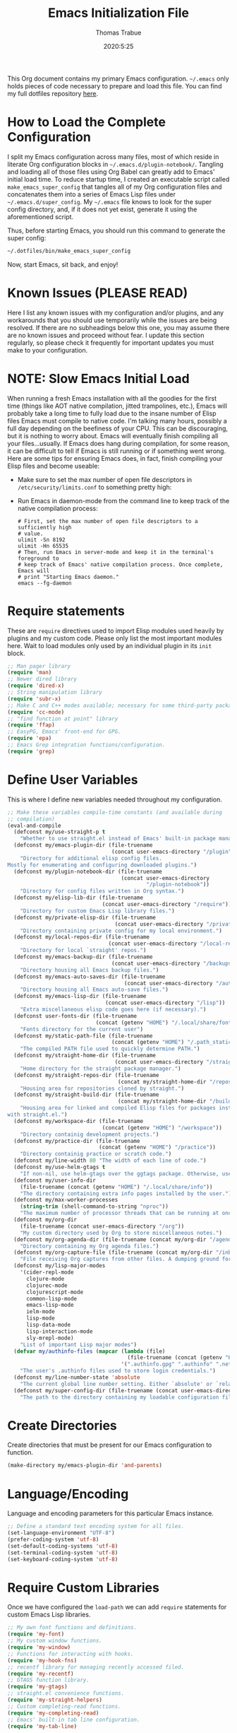 #+TITLE:   Emacs Initialization File
#+AUTHOR:  Thomas Trabue
#+EMAIL:   tom.trabue@gmail.com
#+DATE:    2020:5:25
#+TAGS:    emacs initialization init
#+STARTUP: fold

This Org document contains my primary Emacs configuration. =~/.emacs= only holds
pieces of code necessary to prepare and load this file. You can find my full
dotfiles repository [[https://github.com/tjtrabue/dotfiles][here]].

* How to Load the Complete Configuration
I split my Emacs configuration across many files, most of which reside in
literate Org configuration blocks in =~/.emacs.d/plugin-notebook/=. Tangling and
loading all of those files using Org Babel can greatly add to Emacs' initial
load time. To reduce startup time, I created an executable script called
=make_emacs_super_config= that tangles all of my Org configuration files and
concatenates them into a series of Emacs Lisp files under
=~/.emacs.d/super_config=. My =~/.emacs= file knows to look for the super config
directory, and, if it does not yet exist, generate it using the aforementioned
script.

Thus, before starting Emacs, you should run this command to generate the super
config:

#+begin_src sh :tangle no
  ~/.dotfiles/bin/make_emacs_super_config
#+end_src

Now, start Emacs, sit back, and enjoy!

* Known Issues (PLEASE READ)
Here I list any known issues with my configuration and/or plugins, and any
workarounds that you should use temporarily while the issues are being resolved.
If there are no subheadings below this one, you may assume there are no known
issues and proceed without fear. I update this section regularly, so please
check it frequently for important updates you must make to your configuration.

* NOTE: Slow Emacs Initial Load
When running a fresh Emacs installation with all the goodies for the first time
(things like AOT native compilation, jitted trampolines, etc.), Emacs will
probably take a long time to fully load due to the insane number of Elisp files
Emacs must compile to native code. I'm talking many hours, possibly a full day
depending on the beefiness of your CPU. This can be discouraging, but it is
nothing to worry about. Emacs will eventually finish compiling all your
files...usually. If Emacs does hang during compilation, for some reason, it can
be difficult to tell if Emacs is still running or if something went wrong. Here
are some tips for ensuring Emacs does, in fact, finish compiling your Elisp
files and become useable:

- Make sure to set the max number of open file descriptors in
  =/etc/security/limits.conf= to something pretty high:

  #+begin_quote
  * soft nofile 8192
  * hard nofile 65535
  #+end_quote

- Run Emacs in daemon-mode from the command line to keep track of the native
  compilation process:

  #+begin_src shell :tangle no
    # First, set the max number of open file descriptors to a sufficiently high
    # value.
    ulimit -Sn 8192
    ulimit -Hn 65535
    # Then, run Emacs in server-mode and keep it in the terminal's foreground to
    # keep track of Emacs' native compilation process. Once complete, Emacs will
    # print "Starting Emacs daemon."
    emacs --fg-daemon
  #+end_src

* Require statements
These are =require= directives used to import Elisp modules used heavily by
plugins and my custom code. Please only list the most important modules
here. Wait to load modules only used by an individual plugin in its =init=
block.

#+begin_src emacs-lisp
  ;; Man pager library
  (require 'man)
  ;; Newer dired library
  (require 'dired-x)
  ;; String manipulation library
  (require 'subr-x)
  ;; Make C and C++ modes available; necessary for some third-party packages
  (require 'cc-mode)
  ;; "find function at point" library
  (require 'ffap)
  ;; EasyPG, Emacs' front-end for GPG.
  (require 'epa)
  ;; Emacs Grep integration functions/configuration.
  (require 'grep)
#+end_src

* Define User Variables
This is where I define new variables needed throughout my configuration.

#+begin_src emacs-lisp
  ;; Make these variables compile-time constants (and available during
  ;; compilation)
  (eval-and-compile
    (defconst my/use-straight-p t
      "Whether to use straight.el instead of Emacs' built-in package manager.")
    (defconst my/emacs-plugin-dir (file-truename
                                   (concat user-emacs-directory "/plugin"))
      "Directory for additional elisp config files.
  Mostly for enumerating and configuring downloaded plugins.")
    (defconst my/plugin-notebook-dir (file-truename
                                      (concat user-emacs-directory
                                              "/plugin-notebook"))
      "Directory for config files written in Org syntax.")
    (defconst my/elisp-lib-dir (file-truename
                                (concat user-emacs-directory "/require"))
      "Directory for custom Emacs Lisp library files.")
    (defconst my/private-elisp-dir (file-truename
                                    (concat user-emacs-directory "/private"))
      "Directory containing private config for my local environment.")
    (defconst my/local-repos-dir (file-truename
                                  (concat user-emacs-directory "/local-repos"))
      "Directory for local `straight' repos.")
    (defconst my/emacs-backup-dir (file-truename
                                   (concat user-emacs-directory "/backups"))
      "Directory housing all Emacs backup files.")
    (defconst my/emacs-auto-saves-dir (file-truename
                                       (concat user-emacs-directory "/auto-saves"))
      "Directory housing all Emacs auto-save files.")
    (defconst my/emacs-lisp-dir (file-truename
                                 (concat user-emacs-directory "/lisp"))
      "Extra miscellaneous elisp code goes here (if necessary).")
    (defconst user-fonts-dir (file-truename
                              (concat (getenv "HOME") "/.local/share/fonts"))
      "Fonts directory for the current user")
    (defconst my/static-path-file (file-truename
                                   (concat (getenv "HOME") "/.path_static"))
      "The compiled PATH file used to quickly determine PATH.")
    (defconst my/straight-home-dir (file-truename
                                    (concat user-emacs-directory "/straight"))
      "Home directory for the straight package manager.")
    (defconst my/straight-repos-dir (file-truename
                                     (concat my/straight-home-dir "/repos"))
      "Housing area for repositories cloned by straight.")
    (defconst my/straight-build-dir (file-truename
                                     (concat my/straight-home-dir "/build"))
      "Housing area for linked and compiled Elisp files for packages installed
  with straight.el.")
    (defconst my/workspace-dir (file-truename
                                (concat (getenv "HOME") "/workspace"))
      "Directory containig development projects.")
    (defconst my/practice-dir (file-truename
                               (concat (getenv "HOME") "/practice"))
      "Directory containig practice or scratch code.")
    (defconst my/line-width 80 "The width of each line of code.")
    (defconst my/use-helm-gtags t
      "If non-nil, use helm-gtags over the ggtags package. Otherwise, use ggtags.")
    (defconst my/user-info-dir
      (file-truename (concat (getenv "HOME") "/.local/share/info"))
      "The directory containing extra info pages installed by the user.")
    (defconst my/max-worker-processes
      (string-trim (shell-command-to-string "nproc"))
      "The maximum number of processor threads that can be running at once.")
    (defconst my/org-dir
      (file-truename (concat user-emacs-directory "/org"))
      "My custom directory used by Org to store miscellaneous notes.")
    (defconst my/org-agenda-dir (file-truename (concat my/org-dir "/agenda"))
      "Directory containing my Org agenda files.")
    (defconst my/org-capture-file (file-truename (concat my/org-dir "/inbox.org"))
      "File receiving Org captures from other files. A dumping ground for ideas.")
    (defconst my/lisp-major-modes
      '(cider-repl-mode
        clojure-mode
        clojurec-mode
        clojurescript-mode
        common-lisp-mode
        emacs-lisp-mode
        ielm-mode
        lisp-mode
        lisp-data-mode
        lisp-interaction-mode
        sly-mrepl-mode)
      "List of important Lisp major modes")
    (defvar my/authinfo-files (mapcar (lambda (file)
                                        (file-truename (concat (getenv "HOME") "/" file)))
                                      '(".authinfo.gpg" ".authinfo" ".netrc"))
      "The user's .authinfo files used to store login credentials.")
    (defconst my/line-number-state 'absolute
      "The current global line number setting. Either `absolute' or `relative'.")
    (defconst my/super-config-dir (file-truename (concat user-emacs-directory "super_config"))
      "The path to the directory containing my loadable configuration files."))
#+end_src

* Create Directories
Create directories that must be present for our Emacs configuration to function.

#+begin_src emacs-lisp
  (make-directory my/emacs-plugin-dir 'and-parents)
#+end_src

* Language/Encoding
Language and encoding parameters for this particular Emacs instance.

#+begin_src emacs-lisp
  ;; Define a standard text encoding system for all files.
  (set-language-environment "UTF-8")
  (prefer-coding-system 'utf-8)
  (set-default-coding-systems 'utf-8)
  (set-terminal-coding-system 'utf-8)
  (set-keyboard-coding-system 'utf-8)
#+end_src

* Require Custom Libraries
Once we have configured the =load-path= we can add =require= statements for
custom Emacs Lisp libraries.

#+begin_src emacs-lisp
  ;; My own font functions and definitions.
  (require 'my-font)
  ;; My custom window functions.
  (require 'my-window)
  ;; Functions for interacting with hooks.
  (require 'my-hook-fns)
  ;; recentf library for managing recently accessed filed.
  (require 'my-recentf)
  ;; GTAGS function library.
  (require 'my-gtags)
  ;; straight.el convenience functions.
  (require 'my-straight-helpers)
  ;; Custom completing-read functions.
  (require 'my-completing-read)
  ;; Emacs' built-in tab line configuration.
  (require 'my-tab-line)
#+end_src

* Load Hotfix Modules
Load any HOTFIX modules in order to fix backwards-compatibility issues.  It is
best to keep these code snippets out of the main Emacs configuration file since
they are necessary evil, not main configuration code, and as such will soon
become unnecessary and may be safely removed.

If no code block follows this paragraph, then my current configuration requires
no hot-fixes.

* Configure Backup Dirs/Auto-Saves
It's handy to have Emacs put all backup files in a centralized directory, as
opposed to strewing them about each directory you visit. Same goes for the
auto-save feature for buffers.

#+begin_src emacs-lisp
  ;; Put all backup files in ~/.emacs.d/backups and auto save files in
  ;; ~/.emacs.d/auto-saves to avoid causing unwanted side-effects.
  (dolist (dir (list my/emacs-backup-dir my/emacs-auto-saves-dir))
    (when (not (file-directory-p dir))
      (make-directory dir t)))
  (setq backup-directory-alist
        `((".*" . ,(file-truename (concat my/emacs-backup-dir "/")))))
  (setq auto-save-file-name-transforms
        `((".*" ,(file-truename (concat my/emacs-auto-saves-dir "/")) t)))
  (setq auto-save-list-file-prefix
        (file-truename (concat my/emacs-auto-saves-dir "/.saves-")))
  (setq tramp-backup-directory-alist
        `((".*" . ,(file-truename my/emacs-backup-dir))))
  (setq tramp-auto-save-directory
        (file-truename (concat my/emacs-auto-saves-dir "/")))

  ;; Backup of a file the first time it is saved.
  (setq make-backup-files t)
  ;; Don't clobber symlinks
  (setq backup-by-copying t)
  ;; Version numbers for backup files
  (setq version-control t)
  ;; Delete excess backup files silently
  (setq delete-old-versions t)
  (setq delete-by-moving-to-trash nil)
  ;; Oldest versions to keep when new numbered backups created (default 2)
  (setq kept-old-versions 2)
  ;; Newest versions to keep when new numbered backups created (default 2)
  (setq kept-new-versions 5)
  ;; Auto-save every buffer that visits a file
  (setq auto-save-default t)
  ;; Number of seconds idle time before auto-save (default 30)
  (setq auto-save-timeout 30)
  ;; Number of keystrokes between auto-saves (default 300)
  (setq auto-save-interval 300)
#+end_src

* Color Configuration
Here we configure ANSI colors for major and minor modes used throughout Emacs.
We need to make =comint-mode=, which all shell emulators in Emacs (known as
inferior interpreters) inherit from, recognize ANSI color escape sequences so
that shells don't look like a hot mess. We also want colorized man pages.

#+begin_src emacs-lisp
  ;; Set ANSI color integration in comint-mode
  (add-to-list 'comint-output-filter-functions 'ansi-color-process-output)
  ;; Colorize Emacs' man page viewer
  (set-face-attribute 'Man-overstrike nil
                      :inherit font-lock-type-face
                      :bold t)
  (set-face-attribute 'Man-underline nil
                      :inherit font-lock-keyword-face
                      :underline t)
#+end_src

* Set Emacs Variables
Here is where we set existing Emacs variables to our preferred values, both for
customization and performance. Emacs is notoriously slow unless you tweak
GC-related variables, especially if you use advanced programming tools such as
LanguageServerProtocol clients and servers.

#+begin_src emacs-lisp
  ;; Always follow symlinks
  (setq vc-follow-symlinks t)
  ;; Reduce risk of loading outdated bytecode
  (setq load-prefer-newer t)

  ;; Do not show standard GNU Emacs welcome screen when Emacs starts,
  ;; but instead enter the *scratch* buffer.
  (setq inhibit-startup-screen t)

  ;; Silence the annoying error/warning bell
  (setq ring-bell-function 'ignore)

  ;; Suppress specified warning types.
  (setq warning-suppress-log-types '((comp)))

  ;; Describe the types of byte-compile warnings disired
  ;; as a list. `nil' means present no byte compile warnings.
  ;; `t' means present nearly all of them. `all' means
  ;; present absolutely all of them.
  (setq byte-compile-warnings t)

  ;; Whether to automatically scroll the compilation window as output arrives.
  (setq compilation-scroll-output t)

  ;; How to display line numbers:
  ;; - 'relative: Relative line numbers
  ;; -         t: Absolute line numbers
  ;; -       nil: No line numbers
  (setq display-line-numbers (pcase my/line-number-state
                               ('relative 'relative)
                               ('absolute t)
                               (_ nil)))
  (setq display-line-numbers-type (pcase my/line-number-state
                                    ('relative 'relative)
                                    ('absolute t)
                                    (_ nil)))

  ;; Up the maximum depth for eval, apply, and funcall functions.  This variable
  ;; catches infinite recursions before they cause a stack overflow, but its
  ;; default value is low.
  (setq max-lisp-eval-depth 10101)

  ;; Get rid of scrollbars since l33t programmers don't need any.
  (setq vertical-scroll-bar nil)

  ;; Increase the amount of bytes Emacs reads per unit time from a given
  ;; process. The initial value is 4KB, far too low for modern day applications.
  (setq read-process-output-max (* 3 (* 1024 1024)))

  ;; Max file size (in bytes) before a confirmation is required of the user before
  ;; opening.
  (setq large-file-warning-threshold 100000000)

  ;; Echo unfinished commands after this many seconds of pause.
  (setq echo-keystrokes 0.1)

  ;; Set the max number of variable bindings allowed at one time to a
  ;; number considerably higher than the default (which is 1600).
  ;; Modern problems require modern solutions!
  (setq max-specpdl-size 12000)

  ;; Each line should be 80 characters wide.
  (setq-default fill-column my/line-width)

  ;; Set vertical ruler in programming modes
  (setq-default
   whitespace-line-column my/line-width
   whitespace-style '(face lines-tail))

  ;; Smooth-scrolling
  (if (>= emacs-major-version 29)
      ;; Use native smooth-scrolling (requires Emacs version >= 29)
      (pixel-scroll-precision-mode 1)
    ;; Otherwise, simulate smooth-scrolling with basic Emacs settings.
    ;; (also see the sublimity plugin configuration)
    (setq mouse-wheel-scroll-amount '(1 ((shift) . 1)))
    (setq mouse-wheel-progressive-speed nil)
    (setq mouse-wheel-follow-mouse 't))
  (setq scroll-margin 0)
  (setq scroll-step 1)
  (setq scroll-conservatively 10000)
  (setq auto-window-vscroll nil)

  ;; Automatically reload TAGS file without prompting us.
  (setq tags-revert-without-query t)

  ;; Never prompt us to take tags tables with us when moving between
  ;; directories. Always assume "no".
  (setq tags-add-tables nil)

  ;; Try to indent the current line, or complete the thing at point if the code is
  ;; already properly indented.
  (setq tab-always-indent 'complete)

  ;; Use spaces instead of tabs.
  (setq-default indent-tabs-mode nil)
  ;; Indent in increments of 2 spaces.
  (setq-default tab-width 2)

  ;; Show trailing whitespace characters by default.
  (setq-default show-trailing-whitespace t)

  ;; This must be set to nil in order for evil-collection to replace
  ;; evil-integration in all important ways. This variable must be set
  ;; here, NOT in the :config or :init blocks of a use-package expression.
  ;; (otherwise a warning gets printed)
  (setq evil-want-keybinding nil)

  ;; Enable recursive minibuffers
  (setq enable-recursive-minibuffers t)

  ;; Do not allow the cursor in the minibuffer prompt
  (setq minibuffer-prompt-properties
        '(read-only t cursor-intangible t face minibuffer-prompt))

  ;; Move custom set variables to a separate file so as not to clutter my personal
  ;; initialization files.
  (setq custom-file (locate-user-emacs-file "custom-vars.el"))

  ;; Whether to use a graphical dialog box for user input.  Disabling this option
  ;; causes Emacs to prompt the user from the minibuffer instead, keeping Emacs
  ;; more keyboard-centric.
  (setq use-dialog-box nil)

  ;; Automatically revert Dired and other buffers when the filesystem updates.
  (setq global-auto-revert-non-file-buffers t)

  ;; Display the name of the real file when visiting a symbolic link.
  ;; WARNING: DO NOT SET THIS TO T! It messes with straight.el's autoload
  ;; generation!
  (setq find-file-visit-truename nil)

  ;; Controls whether and when Emacs saves bookmarks to disk.
  ;;   nil    -> Emacs never saves bookmarks.
  ;;   t      -> Emacs saves bookmarks when it is killed.
  ;;   NUMBER -> Emacs will save bookmarks to file after NUMBER changes
  ;;             are made to bookmarks (i.e., if NUMBER is 1, Emacs will
  ;;             will save the bookmarks file every time a bookmark is created
  ;;             or deleted).
  (setq bookmark-save-flag 1)

  ;; Don’t compact font caches during GC. This can resolve lag issues with
  ;; doom-modeline and some other plugins.
  (setq inhibit-compacting-font-caches t)

  ;; Whether to cycle completions.
  (setq completion-cycle-threshold t)

  ;; If non-nil, redraw the display before processing queued input events.
  ;; NOTE: Can make the typing experience slower.
  (setq redisplay-dont-pause t)

  ;; Show file name and major mode in title bar.
  (setq-default frame-title-format
                '("%b [%m]@"
                  (:eval (or (file-remote-p default-directory 'host) system-name))
                  " — Emacs"))

  ;; Emacs 28 variables.
  (when (>= emacs-major-version 28)
    ;; Hide commands in M-x which do not work in the current mode.
    ;; Vertico commands are hidden in normal buffers.
    (setq read-extended-command-predicate #'command-completion-default-include-p)
    ;; Automatically native compile all packages installed with package.el
    (setq package-native-compile t))

  ;; Emacs supports editing text in languages that order text horizontally
  ;; right-to-left, such as Hebrew or Arabic. If you do not work in a language
  ;; such as these, you can improve Emacs' performance if you tell it to assume
  ;; all languages display left-to-right by default, resulting in fewer line scans
  ;; necessary to display text.
  (setq-default bidi-paragraph-direction 'left-to-right)
  (if (version<= "27.1" emacs-version)
      (setq bidi-inhibit-bpa t))

  ;;; EasyPG settings (Emacs' front-end for GPG)
  ;; Whether to cache the user's passphrases for symmetrically encrypted files.
  (setq epa-file-cache-passphrase-for-symmetric-encryption t)
  ;; How to prompt the user for passphrases.
  ;; 'loopback means to query passphrases through the minibuffer.
  (setq epg-pinentry-mode 'loopback)

  ;;; Browser
  ;; Determines the default web browser function to use when opening a URL via
  ;; `browse-url-at-point', `browse-url-at-mouse', and `browse-url-of-file'.
  (setq browse-url-browser-function #'browse-url-generic)
  ;; Set default browser to the first of a ranked list of programs.
  (setq browse-url-generic-program (seq-some #'executable-find
                                             '("brave-beta"
                                               "brave"
                                               "chromium"
                                               "firefox"
                                               "chrome")))

  (when (display-graphic-p)
    ;; How to handle child frames. Can be nil or 'resize-mode.  Setting this
    ;; variable to 'resize-mode may improve the performance of plugins that use
    ;; child frames.
    (setq posframe-gtk-resize-child-frames 'resize-mode))
#+end_src

* Grep/Search
Being one of the flagship GNU programs, Emacs has wondrous integration with
other GNU tools, not the least of which is Grep. Emacs implements a number of
interactive, templated Grep commands:

- =lgrep=: Limited grep search for PATTERN in FILES starting in DIR.
- =rgrep=: Recursive, total grep search for PATTERN in FILES starting in DIR.
- =rzgrep=: Recursive, total grep search for PATTERN in gzipped FILES starting
  DIR.
- =grep-find=: Run grep via find.

#+begin_src emacs-lisp
  (let ((has-ugrep (executable-find "ugrep"))
        (has-rg    (executable-find "rg"))
        (find-cmd-str "find -H <D> <X> -type f <F> -exec "))
    ;; Change standard `grep-find' command to use Ripgrep when available.  The numbers means place the
    ;; cursor at that character position, right between the '' where we will begin typing our search
    ;; expression.
    (grep-apply-setting 'grep-find-command
                        (cond (has-ugrep
                               `(,(concat "ugrep -e '' --index --no-heading -HI0inr"
                                          " --ignore-files=\"$(git rev-parse --show-toplevel)/.gitignore\""
                                          " -- \"$(git rev-parse --show-toplevel || pwd)\"")
                                 . 11))
                              (has-rg
                               '("rg -e '' -n -H --no-heading $(git rev-parse --show-toplevel || pwd)"
                                 . 8))
                              (t nil)))

    ;; The default command to run for `lgrep'.
    (grep-apply-setting 'grep-template
                        (cond (has-ugrep
                               "ugrep <C> <X> --color=always --index --no-heading -HIPine <R> <F>")
                              (has-rg
                               "rg --color=always --no-heading -HPine <R> <F>")
                              (t nil)))
    ;; The default command to use for `rgrep'.
    (grep-apply-setting 'grep-find-template
                        (cond (has-ugrep
                               (concat find-cmd-str
                                       "ugrep <C> --color=always --index --no-heading -0HIPine <R> \\{\\} +"))
                              (has-rg
                               (concat find-cmd-str
                                       "rg --color=always --no-heading -0HPne <R> \\{\\} +"))
                              (t
                               (concat find-cmd-str "grep <C> -nH --null -e <R> \\{\\} +")))))
#+end_src

* Set fringe width
In Emacs, the /fringe/ is the margin on the left and/or right side of a frame
between the edge of the frame and the first buffer. You can even set the width
of the right and left fringes individually.

#+begin_src emacs-lisp
  (when (display-graphic-p)
    ;; When called with a number, set the fringe on the right and left to the
    ;; specified number of pixels.  When called interactively, prompt the user for a
    ;; fringe style to apply.
    (set-fringe-mode 8))
#+end_src

* Adjust initial frame size
In keeping with the spirit of Emacs, there are a plethora of methods for
changing the size of the first frame Emacs creates. A frame is basically Emacs'
concept of a window in Microsoft Windows or macOS lingo. The method(s) used
below are the most portable.

** Fullscreen options
To change the initial fullscreen behavior of a frame using =initial-frame-alist=
or =default-frame-alist=, append one of the following options to one or both of
those lists:

- ='(fullscreen . fullwidth)=: Make the frame as wide as possible, but do not
  adjust vertical size.
- ='(fullscreen . fullheight)=: Make the frame as tall as possible, but do not
  adjust horizontal size.
- ='(fullscreen . fullboth)=: Set height and width to the size of the screen.
- ='(fullscreen . maximized)=: Like =fullboth=, but you cannot readjust the
  frame size later with the mouse.

** How to adjust the initial frame's size
Use the =initial-frame-alist= to change the size of the first frame Emacs
creates on startup.

** How to adjust all frames' sizes
To change the size of all frames Emacs creates, use =default-frame-alist=.

** Initial frame size
#+begin_src emacs-lisp
  (when (eq system-type 'darwin)
    ;; Maximize Emacs' initial frame on macOS.
    (add-to-list 'initial-frame-alist `(fullscreen . fullboth)))
#+end_src

* Font Configuration
Set default font for Emacs.

*NOTE:* The main font configuration is in =my-font.el=.

#+begin_src emacs-lisp
  (my-font-set-default-font)
#+end_src

* Info
=info= is Emacs' built in help system. You use =info= to browse documentation
pages. However, by default, Emacs only looks in a small number of locations for
help pages. Here we add more locations for browsing user-installed info pages.

#+begin_src emacs-lisp
  ;; Make sure user-installed info pages are available.
  (add-to-list 'Info-default-directory-list my/user-info-dir)
#+end_src

* Aliases
Here we alias existing functions to new names, usually to tell Emacs to run a
different function whenever it tries to use one we don't like.

** Change "yes or no" to "y or n"
Turn all "yes or no" prompts into "y or n" single character prompts to make
our lives easier.

#+begin_src emacs-lisp
  (defalias 'yes-or-no-p 'y-or-n-p)
#+end_src

* Activate/Deactivate Default Minor Modes
Turn certain minor modes on or off by default. You can think of a minor mode as
a plugin, or an extra set of functions and behaviors that the user turns on or
off by calling the minor mode's function. For instance, calling
=(save-place-mode 1)= will make Emacs open previously closed files at their last
edited location, as opposed to opening them at the beginning of the file.

#+begin_src emacs-lisp
  ;; Disable menubar and toolbar (they take up a lot of space!)
  (menu-bar-mode -1)
  (tool-bar-mode -1)
  ;; Also diable the scrollbar
  (toggle-scroll-bar -1)

  ;; Open files at last edited position
  (save-place-mode 1)

  ;; Use recentf: bind to a keybinding, save recentf list to filesystem every so
  ;; often.
  (my-recentf-enable)

  ;; subword-mode is super handy! It treats parts of camelCase and snake_case
  ;; names as separate words. This enables subword-mode in all buffers.
  (global-subword-mode 1)

  ;; Automatically insert closing delimiters when the user types an opening
  ;; delimiter.
  (electric-pair-mode 1)

  ;; Automatically keep code indented when blocks change.
  (electric-indent-mode 1)

  ;; Allow tooltips in pop-up mini-frames.
  (tooltip-mode 1)

  ;; Turn on syntax highlighting (AKA font locking) by default.
  (global-font-lock-mode 1)

  ;; Always show line numbers
  (global-display-line-numbers-mode 1)

  ;; Keep buffers in sync with their respective files on disk as those files
  ;; change outside of Emacs. An example would be the user adding a previously
  ;; untracked file to the Git index. With this mode active, Emacs will update Git
  ;; information automatically upon adding the file. If this mode is not active,
  ;; the user will have to manually revert the buffer to see the updated
  ;; information.
  ;;
  ;; NOTE: Enabling global-auto-revert can cause Emacs to slow down!
  (global-auto-revert-mode 1)

  ;; Persist command history to disk to maintain it between restarts.
  (savehist-mode 1)

  ;; Automatically visit image files as images.
  (auto-image-file-mode 1)

  ;; Display file size in mode line.
  (size-indication-mode 1)

  ;; Turns on column numbers in mode line.
  (column-number-mode 1)

  ;; Automatically uncompress files when you visit them, and recompress them if
  ;; you alter and save them.  This mode is necssary when your Elisp files are
  ;; compressed as `.el.gz' files, which is often the default for Elisp bundled
  ;; with Emacs.
  (auto-compression-mode 1)

  ;; Highlight the current line based on a customizable face.
  (global-hl-line-mode 1)

  ;; Activate `visual-line-mode' in all buffers.
  ;;
  ;; `visual-line-mode' wraps text at word boundaries at the window's edge so that you do not have to
  ;; horizontally scroll to read long lines.
  (global-visual-line-mode 1)
#+end_src

* Key Bindings
Custom key bindings.

** Global
Key bindings available in any major mode.

#+begin_src emacs-lisp
  ;; Indent according to major mode after pressing Enter.
  (global-set-key (kbd "RET") #'newline-and-indent)

  ;; Change window size (Vim-like bindings)
  (global-set-key (kbd "S-C-l") #'enlarge-window-horizontally)
  (global-set-key (kbd "S-C-h") #'shrink-window-horizontally)
  (global-set-key (kbd "S-C-j") #'enlarge-window)
  (global-set-key (kbd "S-C-k") #'shrink-window)

  ;; Turns vertically split frame into a horizontal split one.
  (global-set-key (kbd "C-c w t") #'my-window-toggle-frame-split)

  ;; Select a bookmark to delete by means of an interactive menu.
  (global-set-key (kbd "C-c D") #'bookmark-delete)
#+end_src

* Email
Settings for Emacs' =mail-mode= and integration with external email programs,
such as =mutt= and =mu=.

#+begin_src emacs-lisp
  ;; Change mode when editing emails for Mutt
  (setq auto-mode-alist (append '(("/tmp/mutt.*" . message-mode)) auto-mode-alist))
#+end_src

* Function Definitions
Custom functions, both standard and interactive.

#+begin_src emacs-lisp
  (unless (fboundp 'my/apply-to-dir-files)
    ;; May need to define this function here since it's originally defined in `~/.emacs', which
    ;; isn't always loaded (i.e., it's only loaded for interactive Emacs sessions).
    (defsubst my/apply-to-dir-files (dir pattern fn &rest args)
      "Apply FN to all files in DIR matching regex PATTERN.

  Any additional args ARGS are passed to FN."
      (cl-flet
          ((apply-it (f) (funcall fn (concat (file-name-as-directory dir) f) args)))
        (if (file-directory-p dir)
            (mapc #'apply-it (directory-files dir nil pattern))))))

  (defun print-major-mode ()
    "Show the major mode of the current buffer in the echo area."
    (interactive)
    (message "%s" major-mode))

  (defun gnus-new-frame ()
    "Create a new frame and start the Gnus news reader in it."
    (interactive)
    (with-selected-frame (make-frame)
      (gnus)))

  (defun reload-config ()
    "Reload all Emacs config files."
    (interactive)
    (load-file user-init-file))

  (defun download-elisp-lib (url &optional file-name)
    "Downloads an elisp file from a URL to `my/emacs-lisp-dir'.

      If FILE-NAME is omitted or nil, it defaults to the last segment of the URL."
    (if (not file-name)
        (setq file-name (url-file-nondirectory (url-unhex-string url))))
    (let ((file-path (concat my/emacs-lisp-dir (concat "/" file-name))))
      (make-directory my/emacs-lisp-dir t)
      (url-copy-file url (file-truename file-path) t)))

  (defun my/recursive-add-dirs-to-load-path (base-dir &optional subdirs)
    "Recursively add directories from a BASE-DIR to load-path.

    Optionally, SUBDIRS is a list of subdirectory strings beneath BASE-DIR that
    should be added to load-path. If this argument is absent, all subdirectories
    of BASE-DIR are added to load-path."
    (interactive)
    (let ((default-directory base-dir))
      (setq load-path
            (append
             (let ((load-path (copy-sequence load-path))) ; Shadow
               (if subdirs
                   ;; If user supplied list of subdirs, pass it here
                   (normal-top-level-add-to-load-path subdirs)
                 ;; Otherwise, add all directories under base-dir
                 (normal-top-level-add-subdirs-to-load-path)))
             load-path))))

  (defun my/use-mu4e-p ()
    "Return T if the system is configured for `mu4e'. Return NIL otherwise."
    (and (executable-find "mu") (executable-find "mbsync")))

  (defun my/toggle-line-number-type ()
    "Toggle absolute/relative line numbers in all open buffers."
    (interactive)
    ;; Figure out global line number state for all buffer.
    (if (eq my/line-number-state 'absolute)
        (setq my/line-number-state 'relative
              display-line-numbers-type 'relative)
      (setq my/line-number-state 'absolute
            display-line-numbers-type t))
    ;; Apply new line number type to all open buffers.
    (dolist (buffer (buffer-list))
      (with-current-buffer buffer
        ;; Only operate on buffers that display line numbers..
        (when (bound-and-true-p display-line-numbers-mode)
          (if (eq my/line-number-state 'relative)
              (setq display-line-numbers 'relative)
            (setq display-line-numbers t))))))

  (defun my/eval-and-replace ()
    "Replace the preceding sexp with its value."
    (let ((value (eval (preceding-sexp))))
      (backward-kill-sexp)
      (insert (format "%S" value))))

  (defun my/running-wsl-p ()
    "Return non-nil if Emacs is running on Windows Subsystem for Linux."
    (let ((case-fold-search t))
      (or (file-exists-p "/proc/sys/fs/binfmt_misc/WSLInterop")
          (string-match "\\(microsoft\\|WSL\\)"
                        (shell-command-to-string "uname -r | tr -d \"\n\"")))))

  (defun my/reload-dir-locals-for-current-buffer ()
    "Reload vars in .dir-locals.el file for current buffer."
    (interactive)
    (let ((enable-local-variables :all))
      (hack-dir-local-variables-non-file-buffer)))

  (defun compose (&rest fns)
    "Compose FNS together: first to last."
    (cl-destructuring-bind (fun . rest) (reverse fns)
      (lambda (&rest args)
        (seq-reduce (lambda (v f) (funcall f v))
                    rest
                    (apply fun args)))))

  (defun my/load-system-path ()
    "Load $PATH from the compiled system path file."
    (interactive)
    (if (file-exists-p my/static-path-file)
        (setenv "PATH" (substitute-env-vars
                        (shell-command-to-string
                         (concat "cat " my/static-path-file " | "
                                 "grep '^\\s*PATH=' | "
                                 "sed -e 's/^\\s*PATH=//' -e 's/\"//g'"))))
      (error (concat "No static path file at " my/static-path-file))))

  (defun my/native-compile-config ()
    "Native compile all Elisp files in the super config directory."
    (interactive)
    (native-compile-async (list my/super-config-dir) 'recursively))
#+end_src

* Environment Variables
Set additional environment variables not taken care of through the
=initial-environment= list of variables.

** Standard
Set standard environment variables that affect Emacs as a whole.

#+begin_src emacs-lisp
  ;; Set standard language that Emacs assumes.
  (setenv "LANG" "en_US.UTF-8")
#+end_src

** Perl
Perl's operations depends on a number of environment variables that Emacs
will not recognize by default, so we must set them here.

#+begin_src emacs-lisp
  (let* ((perl-local-lib-root (concat (getenv "HOME") "/perl5"))
         (perl-local-lib (concat perl-local-lib-root "/lib/perl5")))
    (setenv "PERL5LIB" perl-local-lib)
    (setenv "PERL_LOCAL_LIB_ROOT"
            (concat perl-local-lib-root ":$PERL_LOCAL_LIB_ROOT") 'subst-env-vars)
    (setenv "PERL_MB_OPT" (concat "--install_base '" perl-local-lib-root "'"))
    (setenv "PERL_MM_OPT" (concat "INSTALL_BASE=" perl-local-lib-root))
    (setenv "PERL_MM_USE_DEFAULT" "1"))
#+end_src

** LSP
Set variables used by LSP servers.

#+begin_src emacs-lisp
  ;; lsp-mode can be compiled in two modes: `plist' and `hash-table'.
  ;; Plists provide better performance in deserialization and are lighter than
  ;; hash tables.
  ;; NOTE: You MUST rebuilt all lsp-mode related packages if you change this
  ;;       variable!
  (setenv "LSP_USE_PLISTS" "true")
#+end_src

* Hooks
Hooks are analogous to Vim's =autocmds=. They represent a series of functions to
run when a particular event occurs. Both Emacs proper and third party plugins
expose certain hooks along with their packages, and the user can then attach
functions to each hook by means of the =add-hook= function. The most commonly
used hooks are those for major and minor modes, each having a name like
=java-mode-hook=, or =company-mode-hook=.  However, most packages provide
additional hooks for use besides those for major and minor modes, such as Evil's
state change hooks like =evil-insert-state-entry-hook= and
=evil-insert-state-exit-hook=.

** Buffer-menu-mode hooks
#+begin_src emacs-lisp
  (add-hook 'Buffer-menu-mode-hook (lambda ()
                                     ;; Disable whitespace visualization in Buffer menu.
                                     (setq-local show-trailing-whitespace nil)
                                     (whitespace-mode -1)))
#+end_src

** dired-mode hooks
dired is the awesome "directory editor" mode in Emacs. It's much more
convenient than entering the shell, for the most part.

#+begin_src emacs-lisp
  (add-hook 'dired-mode-hook (lambda ()
                               ;; Auto-refresh dired buffer when files change.
                               (auto-revert-mode 1)
                               ;; Allow user to toggle long-form ls output in dired mode with '('.
                               (dired-hide-details-mode 1)))
  (add-hook 'wdired-mode-hook (lambda ()
                                ;; Auto-refresh wdired buffer when files change.
                                (auto-revert-mode 1)))
#+end_src

** emacs-lisp hooks
Hooks that run upon entering Emacs Lisp source code buffers.

#+begin_src emacs-lisp
  (add-hook 'emacs-lisp-mode-hook
            (lambda ()
              (let ((max-columns 100))
                ;; The Common Lisp style guide recommends 100 columns max instead of 80 due to Lisp
                ;; having longer, more descriptive names.
                (setq-local fill-column max-columns
                            whitespace-line-column max-columns))))
#+end_src

** minibuffer-setup hooks
These hooks just after entry into the minibuffer.

#+begin_src emacs-lisp
  (add-hook 'minibuffer-setup-hook (lambda ()
                                     ;; Do not allow the cursor in the minibuffer prompt
                                     (cursor-intangible-mode 1)))
#+end_src

** minibuffer-mode hooks
These hooks run after =minibuffer-mode= activates for a buffer.

#+begin_src emacs-lisp
  (add-hook 'minibuffer-mode-hook (lambda ()
                                    ;; Don't highlight whitespace in minibuffer.
                                    (setq-local show-trailing-whitespace nil)
                                    (whitespace-mode -1)))
#+end_src

** prog-mode hooks
These commands run whenever Emacs finds a file of any programming language.

#+begin_src emacs-lisp
  (add-hook 'prog-mode-hook (lambda ()
                              ;; Make hyperlinks clickable.
                              (goto-address-mode 1)
                              ;; Turn various keywords into pretty programming
                              ;; symbols, such as "lambda" -> "λ" in lisp-mode.
                              (prettify-symbols-mode 1)
                              ;; Show invisible characters.
                              (whitespace-mode 1)))
#+end_src

** shell-mode hooks
shell-mode is a basic terminal emulator in Emacs.

#+begin_src emacs-lisp
  (add-hook 'shell-mode-hook (lambda ()
                               (ansi-color-for-comint-mode-on)))
#+end_src

** text-mode hooks
These commands run whenever Emacs finds a text type file or any of its
derivatives.

#+begin_src emacs-lisp
  (add-hook 'text-mode-hook (lambda ()
                              ;; Wrap words if they exceed the fill column
                              ;; threshold.
                              (auto-fill-mode 1)
                              ;; Make hyperlinks clickable.
                              (goto-address-mode 1)
                              ;; Show invisible characters.
                              (whitespace-mode 1)))
#+end_src

** conf-mode hooks
These commands run whenever Emacs finds a configuration file, such as =.ini=
or =.gitconfig= files.

#+begin_src emacs-lisp
  (add-hook 'conf-mode-hook (lambda ()
                              ;; Make hyperlinks clickable.
                              (goto-address-mode 1)
                              ;; Show invisible characters.
                              (whitespace-mode 1)))
#+end_src

** before-save hooks
These hooks run before Emacs saves a file.

#+begin_src emacs-lisp
  (add-hook 'before-save-hook (lambda ()
                                ;; Strip trailing whitespace from the
                                ;; current buffer before saving.
                                (delete-trailing-whitespace)
                                ;; Convert tabs to spaces.
                                (untabify (point-min) (point-max))))
#+end_src

** after-save hooks
These hooks run after Emacs saves a file.

#+begin_src emacs-lisp
  (add-hook 'after-save-hook
            (lambda ()
              ;; Update any GTAGS files if necessary.
              (my-gtags-update-hook-fn)))
#+end_src

* Load Private Configuration
There are times when we need to write environment-specific configuration
containing sensitive information, such as usernames and passwords. My solution
is to create an untracked directory =~/.emacs.d/private/= containing all of the
Emacs configuration I want to keep private to my current machine, and load that
configuration here if it is present.

#+begin_src emacs-lisp
  (when (file-directory-p my/private-elisp-dir)
    (my/apply-to-dir-files my/private-elisp-dir "\\.el$"
                           (lambda (f &rest args)
                             "Make use of `load''s extensionless file loading
      feature for Elisp files. This means `load' will first look for an .elc file,
      then for a .el file in lieu of that."
                             (load (file-name-sans-extension f) args))))
#+end_src

* Periodically Purge Backup/Temp Files
We do not want to clutter up our backup and auto-save file directories with old,
stale files. We should periodically purge old files from these directories.

#+begin_src emacs-lisp
  (message "Deleting old backup and auto-save files...")
  (let ((week (* 60 60 24 7))
        (current (float-time (current-time))))
    (dolist (file (append (directory-files
                           (concat (file-truename my/emacs-backup-dir) "/") t)
                          (directory-files
                           (concat (file-truename my/emacs-auto-saves-dir) "/") t)))
      (when (and (backup-file-name-p file)
                 (> (- current (float-time (nth 5 (file-attributes file))))
                    week))
        (message "%s" file)
        (delete-file file))))
#+end_src

* Package Manager
Configure package managers Emacs leverages to install and configure third-party
packages.

** Standard Config
Here we determine whether to use Emacs' built-in package manager =package.el= or
the much superior =straight.el= third-party package manager.

#+begin_src emacs-lisp
  (if (and (not my/use-straight-p) (>= emacs-major-version 24))
  ;;; IF we want to use the built-in package manager...
      (progn
        ;; Package configuration
        (require 'package)
        ;; Add extra package archives to the list of repositories.
        ;; NOTE: HTTPS may be unsupported on Emacs versions < 27. You may need
        ;;       to change the URLs to simple HTTP in order for them to function.
        ;;       If you must do this, also uncomment the two expressions below.
        ;;       That will reset the archives list and allow you to only use
        ;;       unsecured connections for package transfer.
        ;; (setq package-archives nil)
        ;; (add-to-list 'package-archives
        ;;   '("gnu" . "http://elpa.gnu.org/packages/") t)
        (add-to-list 'package-archives '("org"       . "https://orgmode.org/elpa/") t)
        (add-to-list 'package-archives '("melpa"     . "https://melpa.org/packages/") t)
        (add-to-list 'package-archives '("marmalade" . "https://marmalade-repo.org/packages/") t)
        (package-initialize)
        ;; Automatically install packages using use-package
        (unless (package-installed-p 'use-package)
          (package-refresh-contents)
          (package-install 'use-package))
        (require 'use-package))
  ;;; OTHERWISE...
    ;; Do not auto-initialize packages! This can slow down Emacs's startup time.
    (setq package-enable-at-startup nil)
    ;; this tells package.el not to add those pesky customized variable settings
    ;; at the end of your init.el
    (setq package--init-file-ensured t))
#+end_src

** straight
=straight= is a newer package manager for Emacs that differs from
=package.el=.  It operates by cloning Git repositories for Emacs packages and
sym-linking them to Emacs' runtime path. =straight= is also a purely
functional package manager, and integrates nicely with the =use-package=
macro.  *NOTE:* straight requires Emacs version 24.5 or higher to properly
function.

To update all packages installed through straight, run =M-x
straight-pull-all=

#+begin_src emacs-lisp
  (load (file-truename (concat user-emacs-directory "straight/repos/straight.el/bootstrap.el")))
#+end_src

* Install Packages Needed on Startup
Some packages are important to load right at the get-go, either because we
want their functionality right now, or because they provide extra keywords
for =use-package= that we want to make use of in our =use-package=
statements.

** exec-path-from-shell
Keep Emacs' own =PATH= environment variable in sync with the user's =PATH=,
making sure that all external executable available to the user are also within
Emacs' reach.

*NOTE:* Running =exec-path-from-shell= can be slow since it has to spawn an
external shell process and parse the =PATH= environment variable from that
process. I prefer to parse my =PATH= from the =~/.path_static= file, since that
path is already calculated.

#+begin_src emacs-lisp
  (if (and (member system-type '(gnu gnu/linux darwin cygwin))
           (file-exists-p my/static-path-file))
      ;; If we have compiled our `~/.path_static` file, use the PATH in that file
      ;; because using that PATH is much faster than calculating it dynmaically.
      (my/load-system-path)
    (use-package exec-path-from-shell
      :demand t
      :init
      ;; Whether to output debug info to the *Messages* buffer.
      ;; NOTE: This variable is not customizable.
      (setq exec-path-from-shell-debug nil)
      :custom
      ;; How long to wait before warning about long startup time for shell.
      (exec-path-from-shell-warn-duration-millis 500)
      :config
      ;; Only run this plugin for macOS, Linux, or Cygwin systems.
      (when (member system-type '(gnu gnu/linux darwin cygwin))
        ;; Make sure to use the lean version of our login shell profile to
        ;; avoid timing out or excessive memory consumption.
        (setenv "USE_LEAN_PROFILE" "true")
        ;; Set $PATH by running the user's login shell.
        (exec-path-from-shell-initialize)
        ;; Remove USE_LEAN_PROFILE environment variable once it has served its
        ;; purpose.
        (setenv "USE_LEAN_PROFILE" nil))))
#+end_src

** delight
=delight.el= allows users to remove or alter the lighter text for both major and
minor modes in the Emacs mode line. Users may call =delight= directly with
=use-package= by providing the =:delight= keyword to the =use-package= macro.

*** Usage
=delight.el= is easy to use and flexible, providing a single entrypoint into its
API: the =delight= function, which takes one to three arguments.

The first argument is a symbol representing the major or minor mode whose mode
line test we would like to alter.

The second argument is the replacement lighter text, or =nil= to remove the
lighter altogether.

The third argument will change depending on whether you are modifying a major or
minor more. If you want to alter a major mode's lighter, the third argument is
always the keyword =:major=. If you want to alter a minor mode's lighter, the
third argument is a symbol representing the name of the feature that provides
the minor mode.

For example:

#+begin_src emacs-lisp :tangle no
  (require 'delight)
  (delight 'abbrev-mode " Abv" 'abbrev)
  (delight 'rainbow-mode)
#+end_src

The =delight= function also allows modifying the lighter text for multiple modes
in a single function call. In this case, the sole argument to =delight= is a
list of argument lists, each one representing a single call to =delight= as
detailed above:

#+begin_src emacs-lisp :tangle no
  (require 'delight)
  (delight '((abbrev-mode " Abv" abbrev)
             (smart-tab-mode " \\t" smart-tab)
             (eldoc-mode nil eldoc)
             (rainbow-mode)
             (overwrite-mode " Ov" t)
             (emacs-lisp-mode "Elisp" :major)))
#+end_src

*** Integration with =use-package=
=delight= provides the =:delight= keyword for the =use-package= macro. If you
use =use-package= as your package configuration system, this is /by far/ the
best way to use =delight=. The following comes from the =use-package= README:

#+begin_quote
=delight= is invoked with the =:delight= keyword, which is passed a minor mode
symbol, a replacement string or quoted mode-line data (in which case the minor
mode symbol is guessed to be the package name with "-mode" appended at the end),
both of these, or several lists of both. If no arguments are provided, the
default mode name is hidden completely.
#+end_quote

*** =use-package= specification
#+begin_src emacs-lisp
  (use-package delight
    :demand t
    :config
    ;; Remove lighter text for whitespace-mode
    (delight '((whitespace-mode nil whitespace)
               (auto-fill-function nil simple)
               (subword-mode nil subword)
               (visual-line-mode nil simple))))
#+end_src

** key-chord
This package maps pairs of simultaneously pressed keys to bindings.

#+begin_src emacs-lisp
  (use-package key-chord
    :demand t
    :config
    (key-chord-mode 1))
#+end_src

** general
=general.el= is a macro system for managing Emacs keybindings. You can think
of it as a wrapper around both standard Emacs keybinding forms, such as
=define-key=, =global-set-key=, etc., and third-party keybinding macros,
such as =evil-define-key=. Thus, General allows you to define keys in a
package-agnostic fashion. General also adds a number of keywords to
=use-package=, such as =:general=, =ghook=, and =gfhook= for defining keys
and hooks in a way that defers loading the package.

#+begin_src emacs-lisp
  (use-package general
    :demand t
    :preface
    (require 'general)
    :config
    (add-to-list 'load-path (file-truename (concat user-emacs-directory "straight/build/general")))
    (require 'general)
    ;; Define a shortcut function for defining keys that begin with "C-c"
    (general-create-definer my/user-leader-def
      :prefix "C-c")
    ;; Create a replacement macro for `evil-leader'. This obsoletes the need to
    ;; include `evil-leader' in your configuation!
    (general-create-definer my/evil-leader-def
      :states '(normal visual)
      :prefix ",")
    ;; Allows using Vim-style key definers.
    ;; Available definers are:
    ;;   general-imap
    ;;   general-emap
    ;;   general-nmap
    ;;   general-vmap
    ;;   general-omap
    ;;   general-mmap
    ;;   general-rmap
    ;;   general-iemap
    ;;   general-nvmap
    ;;   general-otomap
    ;;   general-itomap
    ;;   general-tomap
    ;; If you pass a non-nil argument to `general-evil-setup', you may omit the "general-" prefix for
    ;; these macros. I find that leaving them in makes your code more descriptive, however.
    (general-evil-setup)
  ;;; Set universal keybindings with General
    (general-unbind
      ;; Unbind some keys to make room for my custom keybindings.
      "M-c")
    (general-def
      ;; Nobody uses downcase-region, anyway.
      "C-x C-l" 'find-library
      ;; Compile command for the current buffer.
      "M-c c" 'compile
      ;; Re-run the previous compile command.
      "M-c r" 'recompile
      ;; Kill the running compilation process.
      "M-c k" 'kill-compilation
      ;; Much easier than `C-x 4 C-f'
      "C-x F" 'find-file-other-window
      ;; Kill the current buffer.
      "C-M-k" 'kill-this-buffer
      ;; Duplicate the current line or region N times.
      "C-S-p" 'duplicate-dwim)
    ;; "C-c" keybindings:
    (my/user-leader-def 'visual
      ;; Use `C-c (' to align a visual region.
      "(" 'align)
    ;; Evil leader shortcuts:
    (my/evil-leader-def
      ;; Move cursor to beginning/end of line.
      "m" 'evil-first-non-blank
      "." 'evil-end-of-line
      ;; Evaluating s-exps
      "<" 'eval-last-sexp
      ">" 'eval-print-last-sexp
      ;; Toggle relative/absolute line numbers.
      "N"  'my/toggle-line-number-type
      ;; Window
      "ad" 'delete-window
      "af" 'delete-other-windows
      "as" 'split-window-right
      "aw" 'split-window-below
      ;; Bookmarks
      "bd" 'bookmark-delete
      "bj" 'bookmark-jump
      "bl" 'list-bookmarks
      "bs" 'bookmark-set
      ;; Buffer
      "bb" 'switch-to-buffer
      "bd" 'evil-delete-buffer
      "bk" 'kill-this-buffer
      "kk" 'kill-buffer
      ;; Dired
      "dd" 'dired
      "dw" 'dired-other-window
      ;; eshell
      "es" 'eshell-below
      ;; File
      "ff" 'find-file-at-point
      "fF" 'find-file-other-window
      "fr" 'recentf-open-files
      "lf" 'load-file))
#+end_src

** org
We should load =org= now to avoid version mismatch errors that could occur if we
try to load =org= later.

#+begin_src emacs-lisp
  (use-package org
    ;; Use built-in Org version to avoid version compatibility issues.
    ;; You may want to comment the `:ensure' and `:straight' directives
    ;; from time to time in order to upgrade your Org version.
    ;; :ensure nil
    ;; :straight nil
    :delight
    (org-src-mode nil org-src)
    (org-indent-mode nil org-indent)
    :general
    (general-def org-mode-map
      ;; Mainly used to cycle through todo states.
      "C-M-l" 'org-shiftright
      "C-M-h" 'org-shiftleft)
    (general-def 'insert org-mode-map
      ;; Cycle/continue to next option depending on context.  This moves through
      ;; fields in a table, opens/closes org headings, etc.
      "C-l"   'org-cycle
      ;; Bind usual Tab key behavior (indent or complete depending on point position).
      "TAB"   'indent-for-tab-command
      "<tab>" 'indent-for-tab-command)
    (my/evil-leader-def org-mode-map
      "cc" 'org-edit-special
      "oe" 'org-export-dispatch
      ;; Export current Org buffer to PDF
      "oE" 'org-latex-export-to-pdf
      "ol" 'org-babel-load-file
      "op" 'org-latex-preview)
    (my/user-leader-def
      ;; These bindings should be available everywhere.  We'll want to use them
      ;; outside of org-mode.
      "M-o l" 'org-store-link
      "M-o a" 'org-agenda)
    (my/evil-leader-def
      "oa" 'org-agenda)
    ;; Leader shortcuts available when special-editing source blocks.
    (my/evil-leader-def org-src-mode-map
      "cc" 'org-edit-src-exit
      "ck" 'org-edit-src-abort)
    :custom
    ;; Do not show all "*" characters for each heading, but instead show only the final "*".
    (org-hide-leading-stars t)
    ;; Whether to only show headings when visiting a new Org file.
    (org-startup-folded 'fold)
    ;; Whether to open Org mode buffers with `org-indent-mode' enabled.
    (org-startup-indented t)
    ;; Which LaTeX compiler command to use. Defaults to "pdflatex".
    (org-latex-compiler (cond
                         ((executable-find "xelatex") "xelatex")
                         (t "pdflatex")))
    ;; The CLI program used to convert LaTeX fragments to image files.
    ;; default value: 'dvipng
    (org-latex-create-formula-image-program 'imagemagick)
    ;; Whether to use `lstlisting' for source environments.
    (org-latex-listings t)
    ;; Backend used to generate source code listings.
    ;; Can be one of (ordered from least to most capable):
    ;;   'verbatim
    ;;   'listings
    ;;   'minted (requires the `pygments' Python package)
    ;;   'engraved (requires the `engrave-faces' Emacs package and LaTeX `fvextra' package)
    (org-latex-src-block-backend 'engraved)
    ;; Whether to show LaTeX previews when opening a new Org buffer.
    (org-startup-with-latex-preview t)
    ;; The default LaTeX preview program to use.
    ;; Can be one of the following:
    ;; (you must have the corresponding CLI program installed)
    ;;   'dvipng (default)
    ;;   'dvisvgm
    ;;   'imagemagick (uses the `convert' program)
    (org-preview-latex-default-process (cond
                                        ((and (executable-find "convert")
                                              (string-match-p "\sIMAGEMAGICK\s"
                                                              system-configuration-features)
                                              'imagemagick))
                                        ((executable-find "dvisvgm")
                                         'dvisvgm)
                                        (t
                                         'dvipng)))
    ;; Directory used by Org only in rare circumstances, such as when filing
    ;; away remember notes.
    (org-directory my/org-dir)
    ;; Pressing return while point is over a hyperlink will open the link in
    ;; the user's web browser.
    (org-return-follows-link t)
    ;; Record a timestamp when a todo item is marked as done.
    (org-log-done 'time)
    ;; The keywords to use when cycling through org-todo. In the parentheses, the
    ;; letter is a key you press to immediately transition a todo to the
    ;; appropriate state. The `@' character means we should capture a note when
    ;; entering that state.
    (org-todo-keywords '((sequence "TODO(t)"
                                   "NEXT(n)"
                                   "WAITING(w@)"
                                   "INACTIVE(i@)"
                                   "MEETING(m)"
                                   "|"
                                   "DONE(d)"
                                   "CANCELLED(c@)")))
    ;; Set Org agenda files to a list of files and/or directories.
    (org-agenda-files `(,my/org-agenda-dir))
    ;; Whether to prompt the user for confirmation before evaluating source
    ;; blocks.
    (org-confirm-babel-evaluate nil)
    ;; Whether to show images when opening an Org file.
    (org-startup-with-inline-images t)
    ;; Whether to keep images their original size or to shrink them to fit their
    ;; corresponding Org mode buffer.
    (org-image-actual-width nil)
    ;; PlantUML configuration
    ;; Whether to use the PlantUML JAR file or the executable.
    ;;   'plantuml -> use executable
    ;;   'jar -> use JAR file
    (org-plantuml-exec-mode 'plantuml)
    (org-plantuml-executable-path (executable-find "plantuml"))
    :init
    ;; Remove a few unnecessary packages from Org's default LaTeX package list.
    ;; (dolist (pkg '(("T1" "fontenc" t)
    ;;                ("AUTO" "inputenc" t ("pdflatex"))))
    ;;   (setq org-latex-default-packages-alist (remove pkg org-latex-default-packages-alist)))
    (add-hook 'org-mode-hook
              (lambda ()
                ;; Disable whitespace mode for org mode.
                (whitespace-mode -1)
                (setq-local show-trailing-whitespace nil)
                ;; Org mode requires a `tab-width' value of 8, for some reason.
                (setq-local tab-width 8)))
    (add-hook 'org-src-mode-hook
              (lambda ()
                ;; Fix Evil mode keybindings in Org's special-edit buffers (Source code buffers
                ;; entered by pressing `C-c \'').
                (evil-normalize-keymaps)))
    ;; Show images after evaluating code blocks.
    (add-hook 'org-babel-after-execute-hook #'org-display-inline-images)
    ;; Make sure the Org notes directory is present.
    (make-directory my/org-dir t)
    ;; Also create the agenda directory.
    (make-directory my/org-agenda-dir t)
    :config
    ;; Required for expand-region.
    (require 'org-fold)
    ;; Add more default LaTeX packages
    (dolist (package '(("" "amsthm" t)
                       ("" "color" t)
                       ("" "enumitem" t)
                       ("" "fontspec" t)
                       ("letterpaper,margin=1in" "geometry")
                       ("" "grffile" t)
                       ("" "listings" t)
                       ("" "minted" t)
                       ("" "parskip" t)
                       ("" "pgfplots" t)
                       ("" "sectsty" t)
                       ("" "setspace" t)
                       ("" "svg" t)
                       ("" "textcomp" t)
                       ("" "tikz" t)
                       ("dvipsnames" "xcolor" t)))
      (add-to-list 'org-latex-default-packages-alist package))
    ;; The command used to generate PDFs from Org's LaTeX exports.
    (setq org-latex-pdf-process (list (concat "latexmk -f -%latex"
                                              " -%latex='%latex -shell-escape %%O %%S'"
                                              " -recorder -synctex=1 -bibtex-cond"
                                              " -interaction=nonstopmode -output-directory=%o %f")))
    ;; Register PlantUML as an Org-compatible language for source blocks.
    (add-to-list 'org-src-lang-modes '("plantuml" . plantuml))
    (org-babel-do-load-languages 'org-babel-load-languages
                                 '((emacs-lisp . t)
                                   (gnuplot . t)
                                   (js . t)
                                   (latex . t)
                                   (org . t)
                                   (perl . t)
                                   (plantuml . t)
                                   (python . t)
                                   (R . t)
                                   (shell . t))))
#+end_src

** org-auto-tangle
=org-auto-tangle= is a simple emacs package that allows you to automatically
tangle org files on save. You do this by adding the option =#+auto_tangle: t= in
your org file.

The tangling process happens asynchronously so it will not block your emacs
session.

If =org-auto-tangle-mode= is on, it will try to automatically tangle your org
files if they contain a non-nil value for the =#+auto_tangle:= option.

#+begin_src emacs-lisp
  (use-package org-auto-tangle
    :after org
    :delight
    :hook
    (org-mode . org-auto-tangle-mode)
    :custom
    ;; Whether to use auto-tangle as the default behavior for all org buffers.
    (org-auto-tangle-default t))
#+end_src

** ediff
=ediff= is Emacs' built-in file diff tool. Although originally designed for
viewing generic file diffs in ye olden times, =ediff= works wonderfully for
viewing Git diffs between commits, merging diffs during Git merge conflicts, and
much more.

#+begin_src emacs-lisp
  (use-package ediff
    :custom
    ;; `nil' means prompt to remove unmodified buffers A/B/C at session end.
    (ediff-keep-variants nil)
    ;; Whether to make all variant buffers read-only when `ediff' stars.
    (ediff-make-buffers-readonly-at-startup nil)
    ;; (ediff-merge-revisions-with-ancestor t)
    ;; If `t', show only diff regions where both buffers disagree with the ancestor.
    (ediff-show-clashes-only t)
    ;; The function used to split the main window between buffer-A and buffer-B.
    (ediff-split-window-function #'split-window-horizontally)
    ;; Function called to set up windows.
    (ediff-window-setup-function #'ediff-setup-windows-plain))
#+end_src

** tree-sitter
Emacs 29 introduced support for =tree-sitter=, a powerful language parsing
library that greatly enhances Emacs' semantic understanding of source code.

#+begin_src emacs-lisp
  (require 'straight)
  (require 'treesit)

  (use-package treesit
    ;; `treesit' is a built-in feature, and does not exist in ELPA/MELPA.
    :ensure nil
    :straight nil
    :demand t
    :if (and (fboundp 'treesit-available-p)
             (treesit-available-p))
    :preface
    ;; Make sure the Treesitter grammar alist is defined.
    (unless (boundp 'treesit-language-source-alist)
      (setq treesit-language-source-alist nil))
    ;; Specifies configuration for downloading and installing `tree-sitter' language grammars.
    (dolist (grammar
             '((bash       "https://github.com/tree-sitter/tree-sitter-bash")
               (c          "https://github.com/tree-sitter/tree-sitter-c")
               (cpp        "https://github.com/tree-sitter/tree-sitter-cpp")
               (clojure    "https://github.com/sogaiu/tree-sitter-clojure")
               (cmake      "https://github.com/uyha/tree-sitter-cmake")
               (commonlisp "https://github.com/theHamsta/tree-sitter-commonlisp")
               (css        "https://github.com/tree-sitter/tree-sitter-css")
               (dockerfile "https://github.com/camdencheek/tree-sitter-dockerfile")
               (elisp      "https://github.com/Wilfred/tree-sitter-elisp")
               (elixir     "https://github.com/elixir-lang/tree-sitter-elixir")
               (go         "https://github.com/tree-sitter/tree-sitter-go")
               (haskell    "https://github.com/tree-sitter/tree-sitter-haskell")
               (heex       "https://github.com/phoenixframework/tree-sitter-heex")
               (html       "https://github.com/tree-sitter/tree-sitter-html")
               (java       "https://github.com/tree-sitter/tree-sitter-java")
               (javascript "https://github.com/tree-sitter/tree-sitter-javascript" "master" "src")
               (json       "https://github.com/tree-sitter/tree-sitter-json")
               (latex      "https://github.com/latex-lsp/tree-sitter-latex")
               (make       "https://github.com/alemuller/tree-sitter-make")
               (markdown   "https://github.com/ikatyang/tree-sitter-markdown")
               (org        "https://github.com/milisims/tree-sitter-org")
               (python     "https://github.com/tree-sitter/tree-sitter-python")
               (toml       "https://github.com/tree-sitter/tree-sitter-toml")
               (tsx        "https://github.com/tree-sitter/tree-sitter-typescript" "master" "tsx/src")
               (typescript "https://github.com/tree-sitter/tree-sitter-typescript" "master"
                           "typescript/src")
               (yaml       "https://github.com/ikatyang/tree-sitter-yaml")))
      (add-to-list 'treesit-language-source-alist grammar))
    ;; Here we remap major modes to ensure that the correct `tree-sitter' enabled mode activates,
    ;; instead.
    (dolist (mapping
             '((c-mode          . c-ts-mode)
               (c++-mode        . c++-ts-mode)
               (cmake-mode      . cmake-ts-mode)
               (csharp-mode     . csharp-ts-mode)
               (css-mode        . css-ts-mode)
               (dockerfile-mode . dockerfile-ts-mode)
               (elixir-mode     . elixir-ts-mode)
               (go-mode         . go-ts-mode)
               (go-dot-mod-mode . go-mod-ts-mode)
               (html-mode       . html-ts-mode)
               (java-mode       . java-ts-mode)
               (js-mode         . js-ts-mode)
               (json-mode       . json-ts-mode)
               (lua-mode        . lua-ts-mode)
               (python-mode     . python-ts-mode)
               (rjsx-mode       . tsx-ts-mode)
               (ruby-mode       . ruby-ts-mode)
               (rust-mode       . rust-ts-mode)
               (sh-mode         . bash-ts-mode)
               (toml-mode       . toml-ts-mode)
               (typescript-mode . typescript-ts-mode)
               (yaml-mode       . yaml-ts-mode)))
      (add-to-list 'major-mode-remap-alist mapping))
    (defun my/install-treesit-grammars (&optional force-reinstall)
      "Install any missing tree-sitter grammars to `~/.emacs.d/tree-sitter/'.

  If FORCE-REINSTALL is non-nil, reinstall all tree-sitter grammars."
      (interactive "P")
      (let ((ts-grammars-dir (file-truename (concat user-emacs-directory "tree-sitter")))
            (ts-grammars (mapcar #'car treesit-language-source-alist)))
        (if (file-directory-p ts-grammars-dir)
            ;; If the tree-sitter grammars dir exists, check its contents and only install missing
            ;; grammars.
            (dolist (g ts-grammars)
              (when (or force-reinstall (not (treesit-language-available-p g)))
                (treesit-install-language-grammar g ts-grammars-dir)))
          ;; If the tree-sitter grammar dir does not exist, install all grammars from scratch.
          (mapc (lambda (g) (treesit-install-language-grammar g ts-grammars-dir)) ts-grammars))))
    :config
    (my/install-treesit-grammars))
#+end_src

** xref
=xref= comes with Emacs 28.1 and newer, but sometimes we don't get access to the
latest and greatest, so we can also download it from ELPA.

#+begin_src emacs-lisp
  (use-package xref
    :demand t
    :custom
    (xref-show-definitions-function #'xref-show-definitions-completing-read)
    ;; The program to use to find xref symbols.
    (xref-search-program (cond ((executable-find "rg") 'ripgrep)
                               ((executable-find "ugrep") 'ugrep)
                               (t "grep"))))
#+end_src
